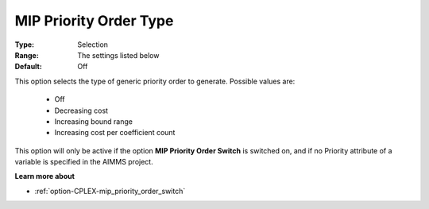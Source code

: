 .. _option-CPLEX-mip_priority_order_type:


MIP Priority Order Type
=======================



:Type:	Selection	
:Range:	The settings listed below	
:Default:	Off	



This option selects the type of generic priority order to generate. Possible values are:



    *	Off
    *	Decreasing cost
    *	Increasing bound range
    *	Increasing cost per coefficient count




This option will only be active if the option **MIP Priority Order Switch**  is switched on, and if no Priority attribute of a variable is specified in the AIMMS project.





**Learn more about** 

*	:ref:`option-CPLEX-mip_priority_order_switch` 
